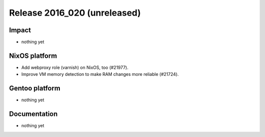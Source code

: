 .. XXX update on release :Publish Date: YYYY-MM-DD

Release 2016_020 (unreleased)
-----------------------------

Impact
^^^^^^

* nothing yet


NixOS platform
^^^^^^^^^^^^^^

* Add webproxy role (varnish) on NixOS, too (#21977).
* Improve VM memory detection to make RAM changes more reliable (#21724).


Gentoo platform
^^^^^^^^^^^^^^^

* nothing yet


Documentation
^^^^^^^^^^^^^

* nothing yet


.. vim: set spell spelllang=en:
